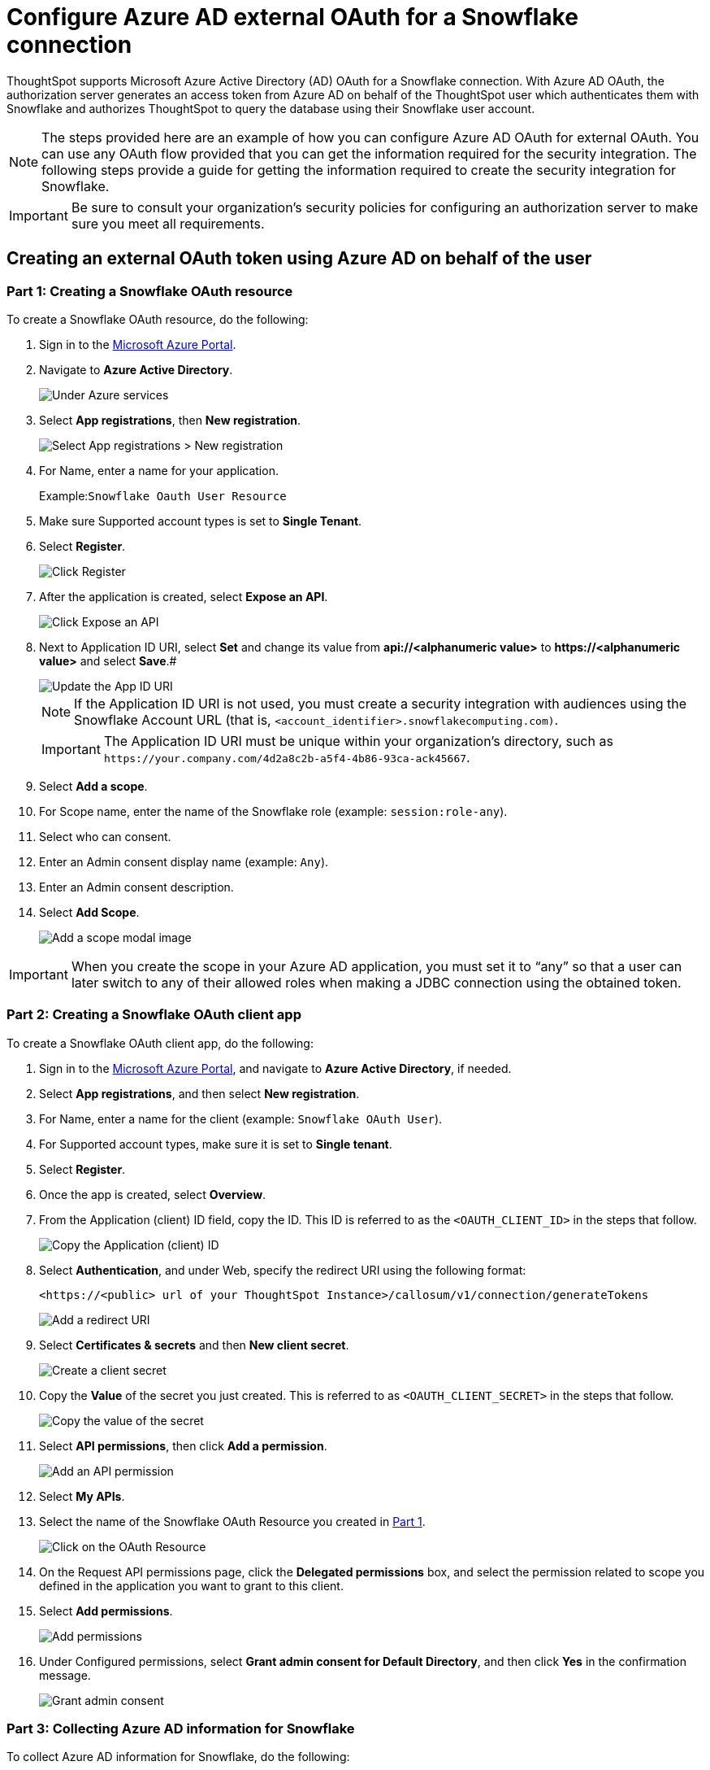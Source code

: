 = Configure Azure AD external OAuth for a {connection} connection
:last_updated: 11/1/2021
:linkattrs:
:experimental:
:page-layout: default-cloud
:page-aliases: /admin/ts-cloud/ts-cloud-embrace-snowflake-azure-ad-oauth.adoc
:connection: Snowflake
:description: ThoughtSpot supports Microsoft Azure Active Directory (AD) OAuth for a Snowflake connection.

ThoughtSpot supports Microsoft Azure Active Directory (AD) OAuth for a {connection} connection.
With Azure AD OAuth, the authorization server generates an access token from Azure AD on behalf of the ThoughtSpot user which authenticates them with {connection} and authorizes ThoughtSpot to query the database using their {connection} user account.

NOTE: The steps provided here are an example of how you can configure Azure AD OAuth for external OAuth. You can use any OAuth flow provided that you can get the information required for the security integration. The following steps provide a guide for getting the information required to create the security integration for Snowflake.

IMPORTANT: Be sure to consult your organization's security policies for configuring an authorization server to make sure you meet all requirements.

[#part-1]
== Creating an external OAuth token using Azure AD on behalf of the user

=== Part 1: Creating a {connection} OAuth resource

To create a {connection} OAuth resource, do the following:

. Sign in to the https://portal.azure.com/[Microsoft Azure Portal^].
. Navigate to *Azure Active Directory*.
+
image::azure-portal-ad.png[Under Azure services, select Azure Active Directory]

. Select *App registrations*, then *New registration*.
+
image::azure-portal-reg.png[Select App registrations > New registration]

. For Name, enter a name for your application.
+
Example:``{connection} Oauth User Resource``

. Make sure Supported account types is set to *Single Tenant*.
. Select *Register*.
+
image::azure-portal-reg-ten.png[Click Register]

. After the application is created, select *Expose an API*.
+
image::snow-expose-api.png[Click Expose an API]
+
[#step-8]
. Next to Application ID URI, select *Set* and change its value from *api://<alphanumeric value>* to *\https://<alphanumeric value>* and select *Save*.#
+
// []({{ site.baseurl }}/images/snow-app-uri.png)
+
image::snow-app-uri-oauth-client2.png[Update the App ID URI]
+
NOTE: If the Application ID URI is not used, you must create a security integration with audiences using the Snowflake Account URL (that is,
`<account_identifier>.snowflakecomputing.com)`.
+
IMPORTANT: The Application ID URI must be unique within your organization's directory, such as `\https://your.company.com/4d2a8c2b-a5f4-4b86-93ca-ack45667`.

. Select *Add a scope*.
. For Scope name, enter the name of the {connection} role (example: `session:role-any`).
. Select who can consent.
. Enter an Admin consent display name (example: `Any`).
. Enter an Admin consent description.
. Select *Add Scope*.
+
image::snow-add-scope.png[Add a scope modal image]

IMPORTANT: When you create the scope in your Azure AD application, you must set it to "`any`" so that a user can later switch to any of their allowed roles when making a JDBC connection using the obtained token.

=== Part 2: Creating a {connection} OAuth client app

To create a {connection} OAuth client app, do the following:

. Sign in to the https://portal.azure.com/[Microsoft Azure Portal^], and navigate to *Azure Active Directory*, if needed.
. Select *App registrations*, and then select *New registration*.
. For Name, enter a name for the client (example: `{connection} OAuth User`).
. For Supported account types, make sure it is set to *Single tenant*.
. Select *Register*.
. Once the app is created, select *Overview*.
. From the Application (client) ID field, copy the ID.
This ID is referred to as the `<OAUTH_CLIENT_ID>` in the steps that follow.
+
image::sf_oauth_user.png[Copy the Application (client) ID]

. Select *Authentication*, and under Web, specify the redirect URI using the following format:
+
`<\https://<public> url of your ThoughtSpot Instance>/callosum/v1/connection/generateTokens`
+
image::redirect_uri.png[Add a redirect URI]

. Select *Certificates & secrets* and then *New client secret*.
+
image::snow_certs_secr.png[Create a client secret]

. Copy the *Value* of the secret you just created.
This is referred to as `<OAUTH_CLIENT_SECRET>` in the steps that follow.
+
image::snow_secr.png[Copy the value of the secret]

. Select *API permissions*, then click *Add a permission*.
+
image::snow_api_perm.png[Add an API permission]

. Select *My APIs*.
. Select the name of the {connection} OAuth Resource you created in <<part-1,Part 1>>.
+
image::snow_req_api_perm.png[Click on the OAuth Resource]

. On the Request API permissions page, click the *Delegated permissions* box, and select the permission related to scope you defined in the application you want to grant to this client.
. Select *Add permissions*.
+
image::snow_req_api_2_perm.png[Add permissions]

. Under Configured permissions, select *Grant admin consent for Default Directory*, and then click *Yes* in the confirmation message.
+
image::snow_grant_admin.png[Grant admin consent]

=== Part 3: Collecting Azure AD information for {connection}

To collect Azure AD information for {connection}, do the following:

. Sign in to the https://portal.azure.com/[Microsoft Azure Portal^], and navigate to *Azure Active Directory*, if needed.
. Go back to the {connection} OAuth Resource App ({connection} Oauth User Resource) to collect the following information:
.. Select *Endpoints* in the *Overview* interface.
.. On the right side, copy the *OAuth 2.0 token endpoint (v2)* and note the URLs for *OpenID Connect metadata* and *Federation Connect metadata*.

... The *OAuth 2.0 token endpoint (v2)* is referred to as the `<AZURE_AD_OAUTH_TOKEN_ENDPOINT>` in the following configuration steps.
The endpoint should be similar to `+https://login.microsoftonline.com/<tenant_id>/oauth2/v2.0/token/+`.
... For the *OpenID Connect metadata*, open in a new browser window.
+
.... Locate the "jwks_uri" parameter and copy its value.
+
.... This parameter value will be known as the `<AZURE_AD_JWS_KEY_ENDPOINT>` in the following configuration steps.
The endpoint should be similar to `+https://login.microsoftonline.com/<tenant_id>/discovery/v2.0/keys+`.

. For the *Federation metadata document*, open the URL in a new browser window.
+
.. Locate the `"entityID"` parameter in the `XML Root Element` and copy its value.
+
.. This parameter value will be known as the `<AZURE_AD_ISSUER>` in the following configuration steps.
The entityID value should be similar to `+https://sts.windows.net/<tenant_id>/+`.

. The *OAuth 2.0 authorization endpoint (v2)* should be similar to  `+https://login.microsoftonline.com/<tenant_id>/oauth2/v2.0/authorize+`.
+
image:snow_oauth_user_res_1.png[View information in Overview > Endpoints]
+
image:snow_oauth_user_res_2.png[View the OAuth 2.0 authorization endpoint (v2)]

=== Part 4: Creating an OAuth authorization server in {connection}

In this part you must do the following:

* Create a security integration in {connection} to ensure that {connection} can  securely communicate with Microsoft Azure AD.
* Validate the tokens from Azure AD.
* Provide the appropriate {connection} data access to users based on the user role associated with the OAuth token.

IMPORTANT: If you use _SESSION:ROLE-ANY_ in scope, you must configure the following flag in the security integration: `external_oauth_any_role_mode = ‘ENABLE’`. This is shown in the optional line of the security integration format example.

==== Security integration format
[source]
----
create security integration external_oauth_azure_2
    type = external_oauth
    enabled = true
    external_oauth_type = azure
    external_oauth_issuer = '<AZURE_AD_ISSUER>'
    external_oauth_jws_keys_url = '<AZURE_AD_JWS_KEY_ENDPOINT>'
    external_oauth_audience_list = ('<SNOWFLAKE_APPLICATION_ID_URI>')
    external_oauth_token_user_mapping_claim = 'upn'
    external_oauth_any_role_mode = 'ENABLE' (optional)
    external_oauth_snowflake_user_mapping_attribute = 'login_name';
----

Example:

image::snow-sec-int-example.png[Security integration format example]

NOTE: When you create the {connection} OAuth Resource Application in Azure AD, if you enter an `Application ID URI` that is not the {connection} Account URL (that is,
`<account_identifier>.snowflakecomputing.com`), you must add the `external_oauth_audience_list` parameter to the command with the value `<SNOWFLAKE_APPLICATION_ID_URI>`.

==== {connection} commands

===== Create user as Azure AD user

`CREATE USER testuser PASSWORD = '' LOGIN_NAME = '\testuser@thoughtspot.com' DISPLAY_NAME = 'AD_TEST_USER';`

===== Validate access token

`select system$verify_external_oauth_token('<ACCESS_TOKEN>');`

===== Grant sysadmin role to TESTUSER

`GRANT ROLE sysadmin TO USER TESTUSER;`

===== Altering user

`ALTER USER testuser SET DEFAULT_ROLE = SYSADMIN;`

[#validate-config]
=== (Optional) Validating your Azure configuration

To ensure your Azure configuration is correct for use with ThoughtSpot, you can generate an access token.

NOTE: This following example is for Azure. The process for other providers is similar.

You can use either of the following methods to generate your access token:

* Postman
* cURL

==== Method 1: Postman

To validate your configuration using Postman, do the following:

. Sign in to Postman.
. Go to the *Authorization* tab.
. For Token Name, enter a token name.
. For Grant Type, select *Authorization Code* from the menu.
. For Callback URL, select *Authorize using browser*.
+
This should be defined in your OAuth User app(Ex: {connection} OAuthUser).
The default is `+https://oauth.pstmn.io/v1/callback+`.

. For Auth URL, enter the OAuth 2.0 authorization endpoint (v2) value from "`Endpoints`" in the app.
+
Example: `+https://login.microsoftonline.com/<tenant_id>/oauth2/v2.0/authorize+`

. For Access Token URL, enter the access token URL.
+
Example: `+https://login.microsoftonline.com/<tenant_id>/oauth2/v2.0/token/+`

. For Scope, you must provide "`offline_access`" as the scope, along with the actual scope.
The refresh token is only provided if the offline_access scope was requested.
+
image::postman_get_token.png[Configure a new token]
+
Example: `\https://<application_id>/session:role-any offline_access`
+
IMPORTANT: When you create the scope in the Azure AD application setup, it must be set as "`any`" so that a user can later switch to any of his allowed roles when making a JDBC connection using the obtained token.

. Select *Get New Access Token*.
. Sign in to your Microsoft Azure account.
+
image::ms_sign_in.png[Sign in to Microsoft Azure]

. On the Token Details page, select *Use Token*.
+
image:token_det_1.png[Use token]
+
image:token_det_2.png[Use token more detail]

. Verify the validity of the generated access token by running this SQL in snowflake:
+
[source]
----
select system$verify_external_oauth_token('<access_token>');
----

==== Method 2: cURL

To validate your configuration using cURL, do the following:

. Execute this command to get access token with password grant_type:
+
----
 curl -X POST -H "Content-Type: application/x-www-form-urlencoded;charset=UTF-8" \
   --data-urlencode "client_id=<OAUTH_CLIENT_ID>" \
   --data-urlencode "client_secret=<OAUTH_CLIENT_SECRET>" \
   --data-urlencode "username=<AZURE_AD_USER>" \
   --data-urlencode "password=<AZURE_AD_USER_PASSWORD>" \
   --data-urlencode "grant_type=password" \
   --data-urlencode "scope=<SCOPE_AS_IT_APPEARS_IN_AZURE_APP>" \
   '<AZURE_AD_OAUTH_TOKEN_ENDPOINT>'
----
+
Example:
+
----
 curl -X POST -H "Content-Type: application/x-www-form-urlencoded;charset=UTF-8" \
 --data-urlencode "client_id=<client_id>" \
 --data-urlencode "client_secret=<client_secret>" \
 --data-urlencode "username=testuser@thoughtspot.com" \
 --data-urlencode "password=*****" \
 --data-urlencode "grant_type=password" \
 --data-urlencode "scope=https://<application_id>/session:role-any offline_access"\
 `https://login.microsoftonline.com/ <tenant_id>/oauth2/v2.0/token'
----
+
image::curl_1.png[Image of curl command in terminal]

. Execute the following command for getting access token with refresh_token as grant_type:
+
----
 curl -X POST -H "Content-Type: application/x-www-form-urlencoded;charset=UTF-8" \
   --data-urlencode "client_id=<client_id>" \
   --data-urlencode "client_secret=<client_secret>" \
     --data-urlencode "grant_type=refresh_token" \
     --data-urlencode "refresh_token=<Replace_Refresh_Token>" \
     --data-urlencode "scope=https://<application_id>/session:role-any offline_access" \
   'https://login.microsoftonline.com/<tenant_id>/oauth2/v2.0/token'
----
+
image::curl_2.png[Image of additional curl command in terminal]
. Verify the validity of the generated access token by running this SQL in snowflake:
+
[source]
----
select system$verify_external_oauth_token('<access_token>');
----


'''
> **Related information**
>
> * https://docs.snowflake.com/en/sql-reference/functions/system_verify_ext_oauth_token.html#examples[Snowflake docs: external OAuth token examples^]
> * https://docs.snowflake.com/en/user-guide/oauth-azure.html#configure-microsoft-azure-ad-for-external-oauth[{connection} docs: Configure Microsoft Azure AD for External OAuth^]
> * https://community.snowflake.com/s/article/Create-External-OAuth-Token-Using-Azure-AD-For-The-OAuth-Client-Itself[{connection} docs: create external OAuth token using Azure AD for the OAuth client itself^]
> * https://community.snowflake.com/s/article/External-oAuth-Token-Generation-using-Azure-AD[{connection} docs: create external OAuth token using Azure AD on behalf of the user^]
> * https://community.snowflake.com/s/article/Create-Security-Integration-User-To-Use-With-OAuth-Client-Token-With-Azure-AD[{connection} docs: create security integration & user to use with OAuth client token with Azure AD^]
> * https://jwt.io/[JSON web token debugger]
> * xref:connections-snowflake-add.adoc[Add a {connection} connection]
> * xref:connections-snowflake-edit.adoc[Edit a {connection} connection]
> * xref:connections-snowflake-remap.adoc[Remap a {connection} connection]
> * xref:connections-snowflake-external-tables.adoc[Query external tables from your {connection} connection]
> * xref:connections-snowflake-delete-table.adoc[Delete a table from a {connection} connection]
> * xref:connections-snowflake-delete-table-dependencies.adoc[Delete a table with dependent objects]
> * xref:connections-snowflake-delete.adoc[Delete a {connection} connection]
> * xref:connections-snowflake-oauth.adoc[Configure OAuth]
> * xref:connections-snowflake-azure-ad-oauth.adoc[Configure Azure AD OAuth]
> * xref:connections-snowflake-best.adoc[Best Practices for {connection} connections]
> * xref:connections-snowflake-private-link.adoc[]
> * xref:connections-snowflake-reference.adoc[Connection reference for {connection}]
> * xref:connections-query-tags.adoc#tag-snowflake[ThoughtSpot query tags in Snowflake]
